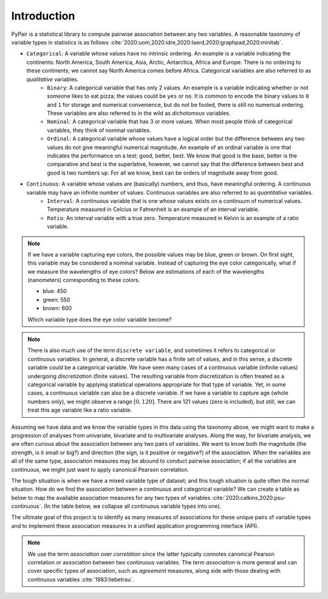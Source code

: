 Introduction
============

PyPair is a statistical library to compute pairwise association between any two variables. A reasonable taxonomy of variable types in statistics is as follows :cite:`2020:uom,2020:idre,2020:laerd,2020:graphpad,2020:minitab`.

- ``Categorical``: A variable whose values have no intrinsic ordering. An example is a variable indicating the continents: North America, South America, Asia, Arctic, Antarctica, Africa and Europe. There is no ordering to these continents; we cannot say North America comes before Africa. Categorical variables are also referred to as `qualitative` variables.
    - ``Binary``: A categorical variable that has only 2 values. An example is a variable indicating whether or not someone likes to eat pizza; the values could be ``yes`` or ``no``. It is common to encode the binary values to ``0`` and ``1`` for storage and numerical convenience, but do not be fooled, there is still no numerical ordering. These variables are also referred to in the wild as `dichotomous` variables.
    - ``Nominal``: A categorical variable that has 3 or more values. When most people think of categorical variables, they think of nominal variables.
    - ``Ordinal``: A categorical variable whose values have a logical order but the difference between any two values do not give meaningful numerical magnitude. An example of an ordinal variable is one that indicates the performance on a test: good, better, best. We know that good is the base, better is the comparative and best is the superlative, however, we cannot say that the difference between best and good is two numbers up. For all we know, best can be orders of magnitude away from good.
- ``Continuous``: A variable whose values are (basically) numbers, and thus, have meaningful ordering. A continuous variable may have an infinite number of values. Continuous variables are also referred to as `quantitative` variables.
    - ``Interval``: A continuous variable that is one whose values exists on a continuum of numerical values. Temperature measured in Celcius or Fahrenheit is an example of an interval variable.
    - ``Ratio``: An interval variable with a true zero. Temperature measured in Kelvin is an example of a ratio variable.

.. note::
    If we have a variable capturing eye colors, the possible values may be blue, green or brown. On first sight, this variable may be considered a nominal variable. Instead of capturing the eye color categorically, what if we measure the wavelengths of eye colors? Below are estimations of each of the wavelengths (nanometers) corresponding to these colors.

    - blue: 450
    - green: 550
    - brown: 600

    Which variable type does the eye color variable become?

.. note::
    There is also much use of the term ``discrete variable``, and sometimes it refers to categorical or continuous variables. In general, a discrete variable has a finite set of values, and in this sense, a discrete variable could be a categorical variable. We have seen many cases of a continuous variable (infinite values) undergoing `discretization` (finite values). The resulting variable from discretization is often treated as a categorical variable by applying statistical operations appropriate for that type of variable. Yet, in some cases, a continuous variable can also be a discrete variable. If we have a variable to capture age (whole numbers only), we might observe a range :math:`[0, 120]`. There are  121 values (zero is included), but still, we can treat this age variable like a ratio variable.

Assuming we have data and we know the variable types in this data using the taxonomy above, we might want to make a progression of analyses from univariate, bivariate and to multivariate analyses. Along the way, for bivariate analysis, we are often curious about the association between any two pairs of variables. We want to know both the magnitude (the strength, is it small or big?) and direction (the sign, is it positive or negative?) of the association. When the variables are all of the same type, association measures may be abound to conduct pairwise association; if all the variables are continuous, we might just want to apply canonical Pearson correlation.

The tough situation is when we have a mixed variable type of dataset; and this tough situation is quite often the normal situation. How do we find the association between a continuous and categorical variable? We can create a table as below to map the available association measures for any two types of variables :cite:`2020:calkins,2020:psu-continuous`. (In the table below, we collapse all continuous variable types into one).

.. raw:: html

    <table class="rc-headers">
        <tr>
            <td class="rc-headers"></td>
            <td class="rc-headers heading">Binary</td>
            <td class="rc-headers heading">Nominal</td>
            <td class="rc-headers heading">Ordinal</td>
            <td class="rc-headers heading">Continuous</td>
        </tr>
        <tr>
            <td class="rc-headers heading">Binary</td>
            <td class="rc-headers">
                Jaccard, Dice, Yule, Russell-Rao, Sokal-Michener, Rogers-Tanimoto, Kulzinsky, Phi
            </td>
            <td class="rc-headers">-</td>
            <td class="rc-headers">-</td>
            <td class="rc-headers">-</td>
        </tr>
        <tr>
            <td class="rc-headers heading">Nominal</td>
            <td class="rc-headers">Phi</td>
            <td class="rc-headers">Phi, L, C, Lambda</td>
            <td class="rc-headers">-</td>
            <td class="rc-headers">-</td>
        </tr>
        <tr>
            <td class="rc-headers heading">Ordinal</td>
            <td class="rc-headers">Phi</td>
            <td class="rc-headers">Rank biserial</td>
            <td class="rc-headers">Spearman rho</td>
            <td class="rc-headers">-</td>
        </tr>
        <tr class="rc-headers">
            <td class="rc-headers heading">Continuous</td>
            <td class="rc-headers">Point-biserial</td>
            <td class="rc-headers">Point-biserial</td>
            <td class="rc-headers">Biserial</td>
            <td class="rc-headers">Pearson, Kendall, Spearman, Cosine</td>
        </tr>
    </table>

The ultimate goal of this project is to identify as many measures of associations for these unique pairs of variable types and to implement these association measures in a unified application programming interface (API).

.. note::
    We use the term `association` over `correlation` since the latter typically connotes canonical Pearson correlation or association between two continuous variables. The term `association` is more general and can cover specific types of association, such as `agreement` measures, along side with those dealing with continuous variables :cite:`1983:liebetrau`.
